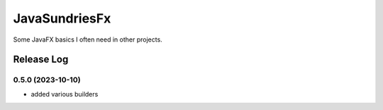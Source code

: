 JavaSundriesFx
====

.. image:: https://github.com/hansi-b/JavaSundriesFx/actions/workflows/gradle.yml/badge.svg
    :target: https://github.com/hansi-b/JavaSundriesFx/actions/workflows/gradle.yml
    :alt: Github Workflow

.. image:: https://codecov.io/gh/hansi-b/javasundriesfx/branch/main/graph/badge.svg
   :target: https://codecov.io/gh/hansi-b/javasundriesfx
   :alt: Codecov

Some JavaFX basics I often need in other projects.

Release Log
----

0.5.0 (2023-10-10)
____

* added various builders

